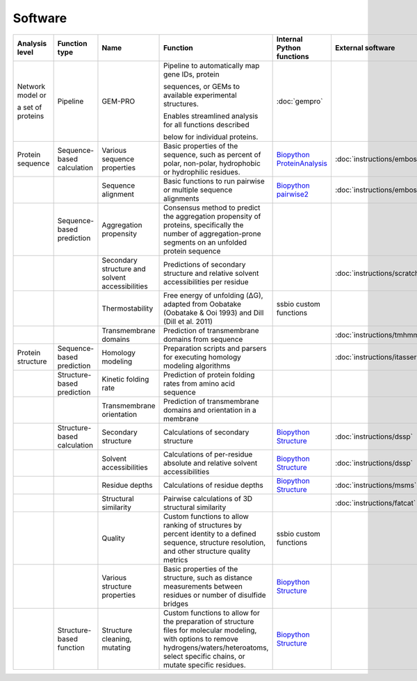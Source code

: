 .. _software:

********
Software
********

+-------------------+-----------------+------------------------------+-----------------------------------------------------------+------------------------------+-----------------------------+------------------------------+------------------------------+
| Analysis level    | Function type   | Name                         | Function                                                  | Internal Python functions    | External software           | Web server                   | Alternate external software  |
+===================+=================+==============================+===========================================================+==============================+=============================+==============================+==============================+
| Network model or  | Pipeline        | GEM-PRO                      | Pipeline to automatically map gene IDs, protein           | :doc:`gempro`                |                             |                              |                              |
|                   |                 |                              |                                                           |                              |                             |                              |                              |
| a set of proteins |                 |                              | sequences, or GEMs to available experimental structures.  |                              |                             |                              |                              |
|                   |                 |                              |                                                           |                              |                             |                              |                              |
|                   |                 |                              | Enables streamlined analysis for all functions described  |                              |                             |                              |                              |
|                   |                 |                              |                                                           |                              |                             |                              |                              |
|                   |                 |                              | below for individual proteins.                            |                              |                             |                              |                              |
+-------------------+-----------------+------------------------------+-----------------------------------------------------------+------------------------------+-----------------------------+------------------------------+------------------------------+
| Protein sequence  | Sequence-based  | Various sequence properties  | Basic properties of the sequence, such as percent of      | `Biopython ProteinAnalysis`_ | :doc:`instructions/emboss`  |                              |                              |
|                   | calculation     |                              | polar, non-polar, hydrophobic or hydrophilic residues.    |                              |                             |                              |                              |
+-------------------+-----------------+------------------------------+-----------------------------------------------------------+------------------------------+-----------------------------+------------------------------+------------------------------+
|                   |                 | Sequence alignment           | Basic functions to run pairwise or multiple sequence      | `Biopython pairwise2`_       | :doc:`instructions/emboss`  |                              |                              |
|                   |                 |                              | alignments                                                |                              |                             |                              |                              |
+-------------------+-----------------+------------------------------+-----------------------------------------------------------+------------------------------+-----------------------------+------------------------------+------------------------------+
|                   | Sequence-based  | Aggregation propensity       | Consensus method to predict the aggregation propensity of |                              |                             | :doc:`instructions/amylpred` |                              |
|                   | prediction      |                              | proteins, specifically the number of aggregation-prone    |                              |                             |                              |                              |
|                   |                 |                              | segments on an unfolded protein sequence                  |                              |                             |                              |                              |
+-------------------+-----------------+------------------------------+-----------------------------------------------------------+------------------------------+-----------------------------+------------------------------+------------------------------+
|                   |                 | Secondary structure and      | Predictions of secondary structure and relative solvent   |                              | :doc:`instructions/scratch` |                              |                              |
|                   |                 | solvent accessibilities      | accessibilities per residue                               |                              |                             |                              |                              |
+-------------------+-----------------+------------------------------+-----------------------------------------------------------+------------------------------+-----------------------------+------------------------------+------------------------------+
|                   |                 | Thermostability              | Free energy of unfolding (ΔG), adapted from Oobatake      | ssbio custom functions       |                             |                              |                              |
|                   |                 |                              | (Oobatake & Ooi 1993) and Dill (Dill et al. 2011)         |                              |                             |                              |                              |
+-------------------+-----------------+------------------------------+-----------------------------------------------------------+------------------------------+-----------------------------+------------------------------+------------------------------+
|                   |                 | Transmembrane domains        | Prediction of transmembrane domains from sequence         |                              | :doc:`instructions/tmhmm`   |                              |                              |
+-------------------+-----------------+------------------------------+-----------------------------------------------------------+------------------------------+-----------------------------+------------------------------+------------------------------+
| Protein structure | Sequence-based  | Homology modeling            | Preparation scripts and parsers for executing homology    |                              | :doc:`instructions/itasser` |                              |                              |
|                   | prediction      |                              | modeling algorithms                                       |                              |                             |                              |                              |
+-------------------+-----------------+------------------------------+-----------------------------------------------------------+------------------------------+-----------------------------+------------------------------+------------------------------+
|                   | Structure-based | Kinetic folding rate         | Prediction of protein folding rates from amino acid       |                              |                             | :doc:`instructions/foldrate` |                              |
|                   | prediction      |                              | sequence                                                  |                              |                             |                              |                              |
+-------------------+-----------------+------------------------------+-----------------------------------------------------------+------------------------------+-----------------------------+------------------------------+------------------------------+
|                   |                 | Transmembrane orientation    | Prediction of transmembrane domains and orientation in a  |                              |                             | :doc:`instructions/opm`      |                              |
|                   |                 |                              | membrane                                                  |                              |                             |                              |                              |
+-------------------+-----------------+------------------------------+-----------------------------------------------------------+------------------------------+-----------------------------+------------------------------+------------------------------+
|                   | Structure-based | Secondary structure          | Calculations of secondary structure                       | `Biopython Structure`_       | :doc:`instructions/dssp`    |                              | :doc:`instructions/stride`   |
|                   | calculation     |                              |                                                           |                              |                             |                              |                              |
+-------------------+-----------------+------------------------------+-----------------------------------------------------------+------------------------------+-----------------------------+------------------------------+------------------------------+
|                   |                 | Solvent accessibilities      | Calculations of per-residue absolute and relative solvent | `Biopython Structure`_       | :doc:`instructions/dssp`    |                              | :doc:`instructions/freesasa` |
|                   |                 |                              | accessibilities                                           |                              |                             |                              |                              |
+-------------------+-----------------+------------------------------+-----------------------------------------------------------+------------------------------+-----------------------------+------------------------------+------------------------------+
|                   |                 | Residue depths               | Calculations of residue depths                            | `Biopython Structure`_       | :doc:`instructions/msms`    |                              |                              |
+-------------------+-----------------+------------------------------+-----------------------------------------------------------+------------------------------+-----------------------------+------------------------------+------------------------------+
|                   |                 | Structural similarity        | Pairwise calculations of 3D structural similarity         |                              | :doc:`instructions/fatcat`  |                              |                              |
+-------------------+-----------------+------------------------------+-----------------------------------------------------------+------------------------------+-----------------------------+------------------------------+------------------------------+
|                   |                 | Quality                      | Custom functions to allow ranking of structures by        | ssbio custom functions       |                             |                              |                              |
|                   |                 |                              | percent identity to a defined sequence, structure         |                              |                             |                              |                              |
|                   |                 |                              | resolution, and other structure quality metrics           |                              |                             |                              |                              |
+-------------------+-----------------+------------------------------+-----------------------------------------------------------+------------------------------+-----------------------------+------------------------------+------------------------------+
|                   |                 | Various structure properties | Basic properties of the structure, such as distance       | `Biopython Structure`_       |                             |                              |                              |
|                   |                 |                              | measurements between residues or number of disulfide      |                              |                             |                              |                              |
|                   |                 |                              | bridges                                                   |                              |                             |                              |                              |
+-------------------+-----------------+------------------------------+-----------------------------------------------------------+------------------------------+-----------------------------+------------------------------+------------------------------+
|                   | Structure-based | Structure cleaning, mutating | Custom functions to allow for the preparation of          | `Biopython Structure`_       |                             | AmberTools_                  |                              |
|                   | function        |                              | structure files for molecular modeling, with options to   |                              |                             |                              |                              |
|                   |                 |                              | remove hydrogens/waters/heteroatoms, select specific      |                              |                             |                              |                              |
|                   |                 |                              | chains, or mutate specific residues.                      |                              |                             |                              |                              |
+-------------------+-----------------+------------------------------+-----------------------------------------------------------+------------------------------+-----------------------------+------------------------------+------------------------------+


.. _Biopython Structure: http://biopython.org/wiki/The_Biopython_Structural_Bioinformatics_FAQ
.. _Biopython ProteinAnalysis: http://biopython.org/wiki/ProtParam
.. _Biopython pairwise2: http://biopython.org/DIST/docs/api/Bio.pairwise2-module.html
.. _AmberTools: http://ambermd.org/#AmberTools